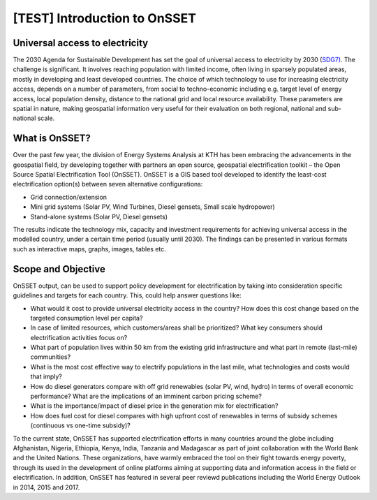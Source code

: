 [TEST] Introduction to OnSSET
======================

Universal access to electricity
*******************************

The 2030 Agenda for Sustainable Development has set the goal of universal access to electricity by 2030 (`SDG7) <http://www.un.org/sustainabledevelopment/energy/>`_. The challenge is significant. It involves reaching population with limited income, often living in sparsely populated areas, mostly in developing and least developed countries. The choice of which technology to use for increasing electricity access, depends on a number of parameters, from social to techno-economic including e.g. target level of energy access, local population density, distance to the national grid and local resource availability. These parameters are spatial in nature, making geospatial information very useful for their evaluation on both regional, national and sub-national scale.

.. figure::  img/sdg7-onsset-org.png
   :align:   center

What is OnSSET?
***************
Over the past few year, the division of Energy Systems Analysis at KTH has been embracing the advancements in the geospatial field, by developing together with partners  an open source, geospatial electrification toolkit – the Open Source Spatial Electrification Tool (OnSSET). OnSSET is a GIS  based tool developed to identify the least-cost electrification option(s) between seven alternative configurations:

* Grid connection/extension
* Mini grid systems (Solar PV, Wind Turbines, Diesel gensets, Small scale hydropower)
* Stand-alone systems (Solar PV, Diesel gensets)

The results indicate the technology mix, capacity and investment requirements for achieving universal access in the modelled country, under a certain time period (usually until 2030). The findings can be presented in various formats such as interactive maps, graphs, images, tables etc.

Scope and Objective
*******************
OnSSET output, can be used to support policy development for electrification by taking into consideration specific guidelines and targets for each country. This, could help answer questions like:

* What would it cost to provide universal electricity access in the country? How does this cost change based on the targeted consumption level per capita?
* In case of limited resources, which customers/areas shall be prioritized? What key consumers should electrification activities focus on?
* What part of population lives within 50 km from the existing grid infrastructure and what part in remote (last-mile) communities? 
* What is the most cost effective way to electrify populations in the last mile, what technologies and costs would that imply? 
* How do diesel generators compare with off grid renewables (solar PV, wind, hydro) in terms of overall economic performance? What are the implications of an imminent carbon pricing scheme?
* What is the importance/impact of diesel price in the generation mix for electrification? 
* How does fuel cost for diesel compares with high upfront cost of renewables in terms of subsidy schemes (continuous vs one-time subsidy)?

To the current state, OnSSET has supported electrification efforts in many countries around the globe including Afghanistan, Nigeria, Ethiopia, Kenya, India, Tanzania and Madagascar as part of joint collaboration with the World Bank and the United Nations. These organizations, have warmly embraced the tool on their fight towards energy poverty, through its used in the development of online platforms aiming at supporting data and information access in the field or electrification. In addition, OnSSET has featured in several peer reviewd publications including the World Energy Outlook in 2014, 2015 and 2017. 
